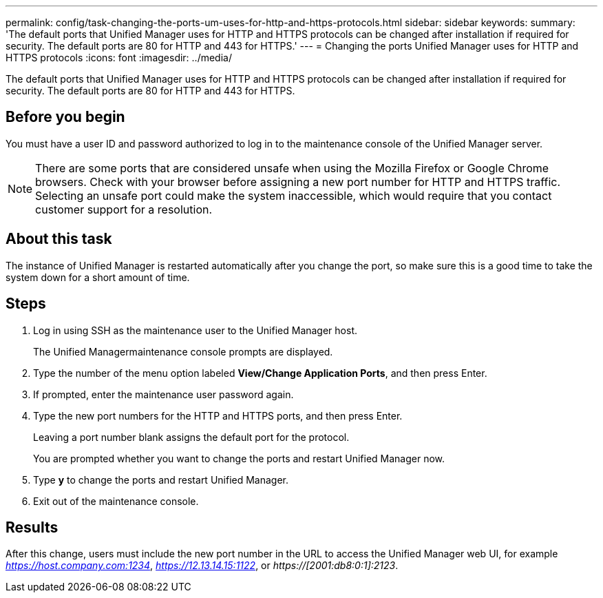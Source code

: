 ---
permalink: config/task-changing-the-ports-um-uses-for-http-and-https-protocols.html
sidebar: sidebar
keywords: 
summary: 'The default ports that Unified Manager uses for HTTP and HTTPS protocols can be changed after installation if required for security. The default ports are 80 for HTTP and 443 for HTTPS.'
---
= Changing the ports Unified Manager uses for HTTP and HTTPS protocols
:icons: font
:imagesdir: ../media/

[.lead]
The default ports that Unified Manager uses for HTTP and HTTPS protocols can be changed after installation if required for security. The default ports are 80 for HTTP and 443 for HTTPS.

== Before you begin

You must have a user ID and password authorized to log in to the maintenance console of the Unified Manager server.

[NOTE]
====
There are some ports that are considered unsafe when using the Mozilla Firefox or Google Chrome browsers. Check with your browser before assigning a new port number for HTTP and HTTPS traffic. Selecting an unsafe port could make the system inaccessible, which would require that you contact customer support for a resolution.
====

== About this task

The instance of Unified Manager is restarted automatically after you change the port, so make sure this is a good time to take the system down for a short amount of time.

== Steps

. Log in using SSH as the maintenance user to the Unified Manager host.
+
The Unified Managermaintenance console prompts are displayed.

. Type the number of the menu option labeled *View/Change Application Ports*, and then press Enter.
. If prompted, enter the maintenance user password again.
. Type the new port numbers for the HTTP and HTTPS ports, and then press Enter.
+
Leaving a port number blank assigns the default port for the protocol.
+
You are prompted whether you want to change the ports and restart Unified Manager now.

. Type *y* to change the ports and restart Unified Manager.
. Exit out of the maintenance console.

== Results

After this change, users must include the new port number in the URL to access the Unified Manager web UI, for example _https://host.company.com:1234_, _https://12.13.14.15:1122_, or _https://[2001:db8:0:1]:2123_.
